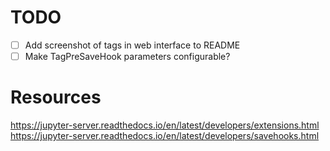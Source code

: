 
* TODO

- [ ] Add screenshot of tags in web interface to README
- [ ] Make TagPreSaveHook parameters configurable?

* Resources

https://jupyter-server.readthedocs.io/en/latest/developers/extensions.html
https://jupyter-server.readthedocs.io/en/latest/developers/savehooks.html
